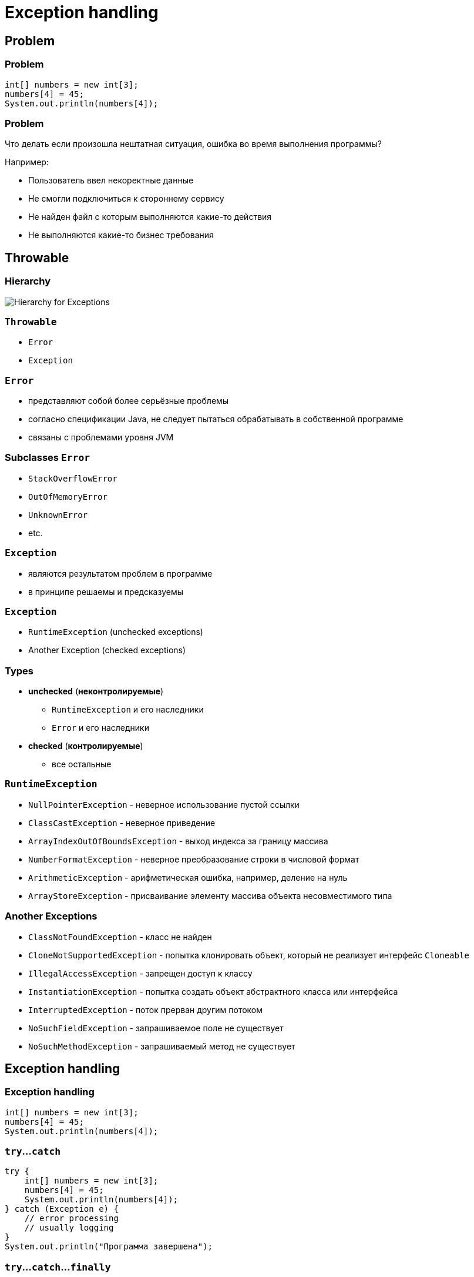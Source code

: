 = Exception handling

== Problem

=== Problem

[.fragment]
[source,java]
----
int[] numbers = new int[3];
numbers[4] = 45;
System.out.println(numbers[4]);
----

=== Problem

[.fragment]
Что делать если произошла нештатная ситуация, ошибка во время выполнения программы?

[.fragment]
Например:
[.step]
* Пользователь ввел некоректные данные
* Не смогли подключиться к стороннему сервису
* Не найден файл с которым выполняются какие-то действия
* Не выполняются  какие-то бизнес требования

== Throwable

=== Hierarchy

image::/assets/img/java/basics/hierarchy-exceptions.png[Hierarchy for Exceptions]

=== `Throwable`

[.step]
* `Error`
* `Exception`

=== `Error`

[.step]
* представляют собой более серьёзные проблемы
* согласно спецификации Java, не следует пытаться обрабатывать в собственной программе
* связаны с проблемами уровня JVM

=== Subclasses `Error`

[.step]
* `StackOverflowError`
* `OutOfMemoryError`
* `UnknownError`
* etc.

=== `Exception`

[.step]
* являются результатом проблем в программе
* в принципе решаемы и предсказуемы

=== `Exception`

[.step]
* `RuntimeException` (unchecked exceptions)
* Another Exception (checked exceptions)

=== Types

[.step]
* *unchecked* (*неконтролируемые*)
[.step]
** `RuntimeException` и его наследники
** `Error` и его наследники
* *checked* (*контролируемые*)
[.step]
** все остальные

=== `RuntimeException`

[.step]
* `NullPointerException` - неверное использование пустой ссылки
* `ClassCastException` - неверное приведение
* `ArrayIndexOutOfBoundsException` - выход индекса за границу массива
* `NumberFormatException` - неверное преобразование строки в числовой формат
* `ArithmeticException` - арифметическая ошибка, например, деление на нуль
* `ArrayStoreException` - присваивание элементу массива объекта несовместимого типа

=== Another Exceptions

[.step]
* `ClassNotFoundException` - класс не найден
* `CloneNotSupportedException` - попытка клонировать объект, который не реализует интерфейс `Cloneable`
* `IllegalAccessException` - запрещен доступ к классу
* `InstantiationException` - попытка создать объект абстрактного класса или интерфейса
* `InterruptedException` - поток прерван другим потоком
* `NoSuchFieldException` - запрашиваемое поле не существует
* `NoSuchMethodException` - запрашиваемый метод не существует

== Exception handling

=== Exception handling

[.fragment]
[source,java]
----
int[] numbers = new int[3];
numbers[4] = 45;
System.out.println(numbers[4]);
----

=== `try`...`catch`

[.fragment]
[source,java]
----
try {
    int[] numbers = new int[3];
    numbers[4] = 45;
    System.out.println(numbers[4]);
} catch (Exception e) {
    // error processing
    // usually logging
}
System.out.println("Программа завершена");
----

=== `try`...`catch`...`finally`

[.fragment]
[source,java]
----
try {
    int[] numbers = new int[3];
    numbers[4] = 45;
    System.out.println(numbers[4]);
} catch (Exception e) {
    // exception processing
    // usually logging
} finally {
    // mandatory actions AFTER exception processing
}
System.out.println("Программа завершена");
----

== Multiexceptions `catch`

=== Multiexceptions `catch`

[.fragment]
[source,java]
----
int[] numbers = new int[3];
try {
    numbers[6] = 45;
    numbers[6] = Integer.parseInt("gfd");
} catch (ArrayIndexOutOfBoundsException e) {
    System.out.println("Выход за пределы массива");
} catch (NumberFormatException e) {
    System.out.println("Ошибка преобразования из строки в число");
}
----

=== Multiexceptions `catch`

[.fragment]
[source,java]
----
int[] numbers = new int[3];
try {
    numbers[6] = 45;
    numbers[6] = Integer.parseInt("gfd");
} catch (Exception e) {
    System.out.println("Какой-то Exception"); // WRONG!!!
} catch (ArrayIndexOutOfBoundsException e) {
    System.out.println("Выход за пределы массива");
} catch (NumberFormatException e) {
    System.out.println("Ошибка преобразования из строки в число");
}
----

=== Multiexceptions `catch`

[.fragment]
[source,java]
----
int[] numbers = new int[3];
try {
    numbers[6] = 45;
    numbers[6] = Integer.parseInt("gfd");
} catch (ArrayIndexOutOfBoundsException e) {
    System.out.println("Ошибка при обработке массива чисел");
} catch (NumberFormatException e) {
    System.out.println("Ошибка при обработке массива чисел");
}
----

=== Multiexceptions `catch`

[.fragment]
[source,java]
----
int[] numbers = new int[3];
try {
    numbers[6] = 45;
    numbers[6] = Integer.parseInt("gfd");
} catch (ArrayIndexOutOfBoundsException | NumberFormatException e) {
    System.out.println("Ошибка при обработке массива чисел");
}
----

== Operators for Exception handling

=== Operator `throw`

[.fragment]
[source,java]
----
import java.util.Scanner;

public class FirstApp {
    public static void main(String[] args) {
        try {
            Scanner in = new Scanner(System.in);
            int x = in.nextInt();
            if (x >= 30) {
                throw new Exception("Число х должно быть меньше 30");
            }
        } catch (Exception e) {
            System.out.println(ex.getMessage());
        }
        System.out.println("Программа завершена");
    } 
}
----

=== Operator `throws`

[.fragment]
[source,java]
----
public static int getFactorial(int num) throws Exception {
    if (num < 1) {
        throw new Exception("The number is less than 1");
    }
    int result = 1;
    for (int i = 1; i <= num; i++) {
        result *= i;
    }
    return result;
}
----

=== Operator `throws`

[.fragment]
[source,java]
----
public static void main(String[] args) {
    int result = getFactorial(-6); // compile error
    System.out.println(result);
}
----

=== Operator `throws`

[.fragment]
[source,java]
----
public static void main(String[] args) {
    try {
        int result = getFactorial(-6); 
        System.out.println(result);
    } catch (Exception e) {
        System.out.println(ex.getMessage());
    }
}
----

=== How do without `throws`

[.fragment]
[source,java]
----
public static int getFactorial(int num) {
    int result = 1;
    try {
        if (num < 1) {
            throw new Exception("The number is less than 1");
        }
        for (int i = 1; i <= num; i++) {
            result *= i;
        }
    } catch (Exception e) {
        System.out.println(ex.getMessage());
        result = num;
    }
    return result;
}
----

== Custom Exception

=== Custom Exception

[.fragment]
[source,java]
----
class FactorialException extends Exception {
    private int number;

    public int getNumber() {
        return number;
    }

    public FactorialException(String message, int num) {
        super(message);
        number = num;
    }
}
----

=== Custom Exception

[.fragment]
[source,java]
----
class Factorial {
    public static int getFactorial(int num) throws FactorialException {
        int result = 1;
        if (num < 1) {
            throw new FactorialException("The number is less than 1", num);
        }
        for (int i = 1; i <= num; i++) {
            result *= i;
        }
        return result;
    }
}
----
